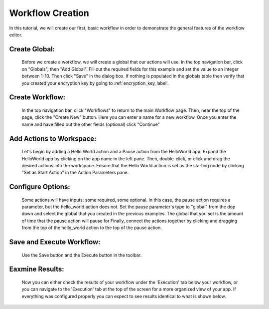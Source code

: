.. _workflow_dev:

Workflow Creation
========================
In this tutorial, we will create our first, basic workflow in order to demonstrate the general features of the workflow editor.


Create Global:
''''''''''''''
	Before we create a workflow, we will create a global that our actions will use.
	In the top navigation bar, click on "Globals", then "Add Global". Fill out the required fields for this example and set the value to an integer between 1-10. Then click "Save" in the dialog box. If nothing is populated in the globals table then verify that you created your encryption key by going to :ref:'encryption_key_label'.
.. image:: ../docs/images/create_global.png

Create Workflow:
''''''''''''''''
	In the top navigation bar, click "Workflows" to return to the main Workflow page. Then, near the top of the page, click the "Create New" button. Here you can enter a name for a new workflow. Once you enter the name and have filled out the other fields (optional) click "Continue"
.. image:: ../docs/images/create_workflow.png
	
Add Actions to Workspace:
'''''''''''''''''''''''''
	Let's begin by adding a Hello World action and a Pause action from the HelloWorld app. Expand the HelloWorld app by clicking on the app name in the left pane. Then, double-click, or click and drag the desired actions into the workspace.
	Ensure that the Hello World action is set as the starting node by clicking "Set as Start Action" in the Action Parameters pane.
.. image:: ../docs/images/add_actions.png

Configure Options:
''''''''''''''''''
	Some actions will have inputs; some required, some optional. In this case, the pause action requires a parameter, but the hello_world action does not. Set the pause parameter's type to "global" from the dop down and select the global that you created in the previous examples. The global that you set is the amount of time that the pause action will pause for
	Finally, connect the actions together by clicking and dragging from the top of the hello_world action to the top of the pause action.
.. image:: ../docs/images/configuration.png

Save and Execute Workflow:
''''''''''''''''''''''''''
	Use the Save button and the Execute button in the toolbar.
.. image:: ../docs/images/save_and_execute.png

Eaxmine Results:
''''''''''''''''
	Now you can either check the results of your workflow under the 'Execution' tab below your workflow, or you can navigate to the 'Execution' tab at the top of the screen for a more organized view of your app. If everything was configured properly you can expect to see results identical to what is shown below.
.. image:: ../docs/images/results.PNG
